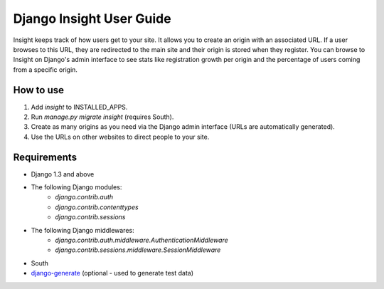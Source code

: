 Django Insight User Guide
=========================

Insight keeps track of how users get to your site. It allows you to create an origin with an associated URL. If a user browses to this URL, 
they are redirected to the main site and their origin is stored when they register. You can browse to Insight on Django's admin interface to
see stats like registration growth per origin and the percentage of users coming from a specific origin.

How to use
----------

1. Add `insight` to INSTALLED_APPS.
2. Run `manage.py migrate insight` (requires South).
3. Create as many origins as you need via the Django admin interface (URLs are automatically generated).
4. Use the URLs on other websites to direct people to your site.

Requirements
------------

- Django 1.3 and above
- The following Django modules:
    - `django.contrib.auth`
    - `django.contrib.contenttypes`
    - `django.contrib.sessions`
- The following Django middlewares:
    - `django.contrib.auth.middleware.AuthenticationMiddleware`
    - `django.contrib.sessions.middleware.SessionMiddleware`
- South
- django-generate_ (optional - used to generate test data)

.. _django-generate: https://github.com/praekelt/django-generate
